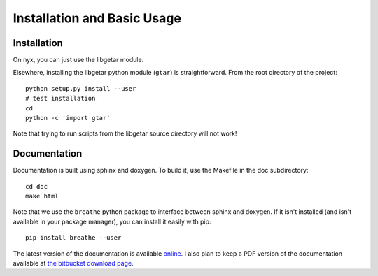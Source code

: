 ============================
Installation and Basic Usage
============================

Installation
============

On nyx, you can just use the libgetar module.

Elsewhere, installing the libgetar python module (``gtar``) is
straightforward. From the root directory of the project:

::

   python setup.py install --user
   # test installation
   cd
   python -c 'import gtar'

Note that trying to run scripts from the libgetar source directory
will not work!

Documentation
=============

Documentation is built using sphinx and doxygen. To build it, use the
Makefile in the doc subdirectory:

::

   cd doc
   make html


Note that we use the ``breathe`` python package to interface between
sphinx and doxygen. If it isn't installed (and isn't available in your
package manager), you can install it easily with pip:

::

   pip install breathe --user

The latest version of the documentation is available `online
<http://glotzerlab.engin.umich.edu/libgetar/>`_. I also plan to keep a
PDF version of the documentation available at `the bitbucket download
page <https://bitbucket.org/glotzer/libgetar/downloads>`_.
